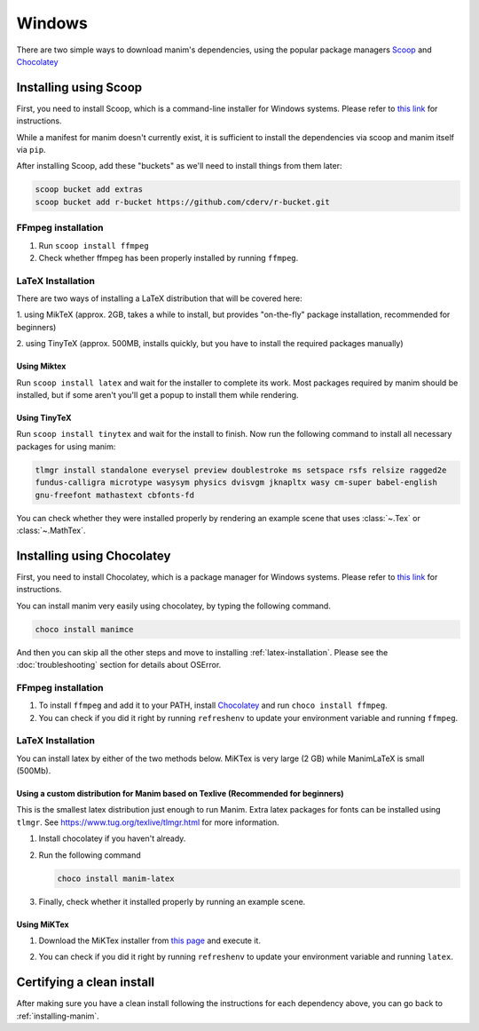 Windows
=======

There are two simple ways to download manim's dependencies, using the popular package
managers `Scoop <https://scoop.sh>`_ and `Chocolatey <https://chocolatey.org/install>`_

.. _scoop:

Installing using Scoop
**********************

First, you need to install Scoop, which is a command-line installer for Windows
systems. Please refer to `this link
<https://scoop-docs.now.sh/docs/getting-started/Quick-Start.html>`_ for
instructions.

While a manifest for manim doesn't currently exist, it is sufficient to install 
the dependencies via scoop and manim itself via ``pip``.

After installing Scoop, add these "buckets" as we'll need to install things from 
them later:

.. code-block:: powershell

      scoop bucket add extras
      scoop bucket add r-bucket https://github.com/cderv/r-bucket.git

FFmpeg installation
-------------------
1. Run ``scoop install ffmpeg``
2. Check whether ffmpeg has been properly installed by running ``ffmpeg``.

LaTeX Installation
------------------
There are two ways of installing a LaTeX distribution that will be covered here:

1. using MikTeX (approx. 2GB, takes a while to install, but provides "on-the-fly"
package installation, recommended for beginners)

2. using TinyTeX (approx. 500MB, installs quickly, but you have to install the required
packages manually)

Using Miktex
++++++++++++
Run ``scoop install latex`` and wait for the installer to complete its work. Most
packages required by manim should be installed, but if some aren't you'll get a 
popup to install them while rendering.

Using TinyTeX
+++++++++++++
Run ``scoop install tinytex`` and wait for the install to finish.
Now run the following command to install all necessary packages for using manim:

.. code-block:: powershell

      tlmgr install standalone everysel preview doublestroke ms setspace rsfs relsize ragged2e
      fundus-calligra microtype wasysym physics dvisvgm jknapltx wasy cm-super babel-english
      gnu-freefont mathastext cbfonts-fd

You can check whether they were installed properly by rendering an example scene
that uses :class:`~.Tex` or :class:`~.MathTex`.

.. _choco:

Installing using Chocolatey
***************************

First, you need to install Chocolatey, which is a package manager for Windows
systems.  Please refer to `this link <https://chocolatey.org/install>`_ for
instructions.

You can install manim very easily using chocolatey, by typing the following command.

.. code-block:: powershell

      choco install manimce


And then you can skip all the other steps and move to installing 
:ref:`latex-installation`. Please see the :doc:`troubleshooting` section for
details about OSError.

FFmpeg installation
-------------------

1. To install ``ffmpeg`` and add it to your PATH, install `Chocolatey
   <https://chocolatey.org/>`_ and run ``choco install ffmpeg``.

2. You can check if you did it right by running ``refreshenv`` to update your
   environment variable and running ``ffmpeg``.


.. _latex-installation:

LaTeX Installation
------------------
You can install latex by either of the two methods below. MiKTex is very large 
(2 GB) while ManimLaTeX is small  (500Mb).

Using a custom distribution for Manim based on Texlive (Recommended for beginners)
++++++++++++++++++++++++++++++++++++++++++++++++++++++++++++++++++++++++++++++++++

This is the smallest latex distribution just enough to run Manim. Extra latex 
packages for fonts can be installed using ``tlmgr``. 
See https://www.tug.org/texlive/tlmgr.html for more information.

1. Install chocolatey if you haven't already.

2. Run the following command

   .. code-block:: powershell

      choco install manim-latex

3. Finally, check whether it installed properly by running an example scene.

Using MiKTex
++++++++++++
1. Download the MiKTex installer from `this page
   <https://miktex.org/download>`_ and execute it.

   .. image:: ../_static/windows_miktex.png
       :align: center
       :width: 500px
       :alt: windows latex download page

2. You can check if you did it right by running ``refreshenv`` to update your
   environment variable and running ``latex``.

Certifying a clean install
**************************

After making sure you have a clean install following the instructions for each
dependency above, you can go back to :ref:`installing-manim`.
